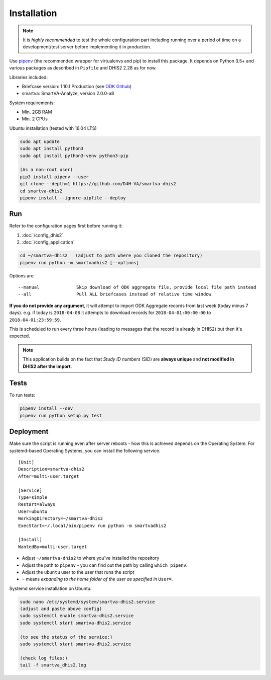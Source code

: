 Installation
------------

.. note:: It is *highly recommended* to test the whole configuration part including running over a period of time
 on a development/test server before implementing it in production.

Use `pipenv <https://docs.pipenv.org>`_ (the recommended wrapper for virtualenvs and pip) to install this package.
It depends on Python 3.5+ and various packages as described in ``Pipfile`` and DHIS2 2.28 as for now.

Libraries included:

- Briefcase version: 1.10.1 Production (see `ODK Github <https://github.com/opendatakit/briefcase/releases>`_)
- smartva: SmartVA-Analyze, version 2.0.0-a8

System requirements:

- Min. 2GB RAM
- Min. 2 CPUs

Ubuntu installation (tested with 16.04 LTS)


.. code:: bash

    sudo apt update
    sudo apt install python3
    sudo apt install python3-venv python3-pip

    (As a non-root user)
    pip3 install pipenv --user
    git clone --depth=1 https://github.com/D4H-VA/smartva-dhis2
    cd smartva-dhis2
    pipenv install --ignore-pipfile --deploy

Run
^^^^

Refer to the configuration pages first before running it:

1. :doc:`/config_dhis2`
2. :doc:`/config_application`

.. code:: bash

    cd ~/smartva-dhis2   (adjust to path where you cloned the repository)
    pipenv run python -m smartvadhis2 [--options]

Options are:

::

    --manual              Skip download of ODK aggregate file, provide local file path instead
    --all                 Pull ALL briefcases instead of relative time window


**If you do not provide any argument**, it will attempt to import ODK Aggregate records from last week (today minus 7 days).
e.g. if today is ``2018-04-08`` it attempts to download records for ``2018-04-01:00:00:00`` to ``2018-04-01:23:59:59``.

This is scheduled to run every three hours (leading to messages that the record is already in DHIS2)
but then it's expected.

.. note:: This application builds on the fact that *Study ID numbers* (SID) are **always unique** and **not modified
 in DHIS2 after the import**.


Tests
^^^^^^

To run tests:

.. code:: bash

    pipenv install --dev
    pipenv run python setup.py test

Deployment
^^^^^^^^^^^

Make sure the script is running even after server reboots - how this is achieved depends on the Operating System.
For systemd-based Operating Systems, you can install the following service.

::

    [Unit]
    Description=smartva-dhis2
    After=multi-user.target

    [Service]
    Type=simple
    Restart=always
    User=ubuntu
    WorkingDirectory=~/smartva-dhis2
    ExecStart=~/.local/bin/pipenv run python -m smartvadhis2

    [Install]
    WantedBy=multi-user.target


- Adjust ``~/smartva-dhis2`` to where you've installed the repository
- Adjust the path to ``pipenv`` - you can find out the path by calling ``which pipenv``.
- Adjust the ``ubuntu`` user to the user that runs the script
- ``~`` means *expanding to the home folder of the user as specified in* ``User=``.

Systemd service installation on Ubuntu:

.. code:: bash

    sudo nano /etc/systemd/system/smartva-dhis2.service
    (adjust and paste above config)
    sudo systemctl enable smartva-dhis2.service
    sudo systemctl start smartva-dhis2.service

    (to see the status of the service:)
    sudo systemctl start smartva-dhis2.service

    (check log files:)
    tail -f smartva_dhis2.log
